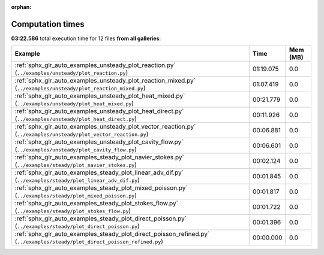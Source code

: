 
:orphan:

.. _sphx_glr_sg_execution_times:


Computation times
=================
**03:22.586** total execution time for 12 files **from all galleries**:

.. container::

  .. raw:: html

    <style scoped>
    <link href="https://cdnjs.cloudflare.com/ajax/libs/twitter-bootstrap/5.3.0/css/bootstrap.min.css" rel="stylesheet" />
    <link href="https://cdn.datatables.net/1.13.6/css/dataTables.bootstrap5.min.css" rel="stylesheet" />
    </style>
    <script src="https://code.jquery.com/jquery-3.7.0.js"></script>
    <script src="https://cdn.datatables.net/1.13.6/js/jquery.dataTables.min.js"></script>
    <script src="https://cdn.datatables.net/1.13.6/js/dataTables.bootstrap5.min.js"></script>
    <script type="text/javascript" class="init">
    $(document).ready( function () {
        $('table.sg-datatable').DataTable({order: [[1, 'desc']]});
    } );
    </script>

  .. list-table::
   :header-rows: 1
   :class: table table-striped sg-datatable

   * - Example
     - Time
     - Mem (MB)
   * - :ref:`sphx_glr_auto_examples_unsteady_plot_reaction.py` (``../examples/unsteady/plot_reaction.py``)
     - 01:19.075
     - 0.0
   * - :ref:`sphx_glr_auto_examples_unsteady_plot_reaction_mixed.py` (``../examples/unsteady/plot_reaction_mixed.py``)
     - 01:07.419
     - 0.0
   * - :ref:`sphx_glr_auto_examples_unsteady_plot_heat_mixed.py` (``../examples/unsteady/plot_heat_mixed.py``)
     - 00:21.779
     - 0.0
   * - :ref:`sphx_glr_auto_examples_unsteady_plot_heat_direct.py` (``../examples/unsteady/plot_heat_direct.py``)
     - 00:11.926
     - 0.0
   * - :ref:`sphx_glr_auto_examples_unsteady_plot_vector_reaction.py` (``../examples/unsteady/plot_vector_reaction.py``)
     - 00:06.881
     - 0.0
   * - :ref:`sphx_glr_auto_examples_unsteady_plot_cavity_flow.py` (``../examples/unsteady/plot_cavity_flow.py``)
     - 00:06.601
     - 0.0
   * - :ref:`sphx_glr_auto_examples_steady_plot_navier_stokes.py` (``../examples/steady/plot_navier_stokes.py``)
     - 00:02.124
     - 0.0
   * - :ref:`sphx_glr_auto_examples_steady_plot_linear_adv_dif.py` (``../examples/steady/plot_linear_adv_dif.py``)
     - 00:01.845
     - 0.0
   * - :ref:`sphx_glr_auto_examples_steady_plot_mixed_poisson.py` (``../examples/steady/plot_mixed_poisson.py``)
     - 00:01.817
     - 0.0
   * - :ref:`sphx_glr_auto_examples_steady_plot_stokes_flow.py` (``../examples/steady/plot_stokes_flow.py``)
     - 00:01.722
     - 0.0
   * - :ref:`sphx_glr_auto_examples_steady_plot_direct_poisson.py` (``../examples/steady/plot_direct_poisson.py``)
     - 00:01.396
     - 0.0
   * - :ref:`sphx_glr_auto_examples_steady_plot_direct_poisson_refined.py` (``../examples/steady/plot_direct_poisson_refined.py``)
     - 00:00.000
     - 0.0
